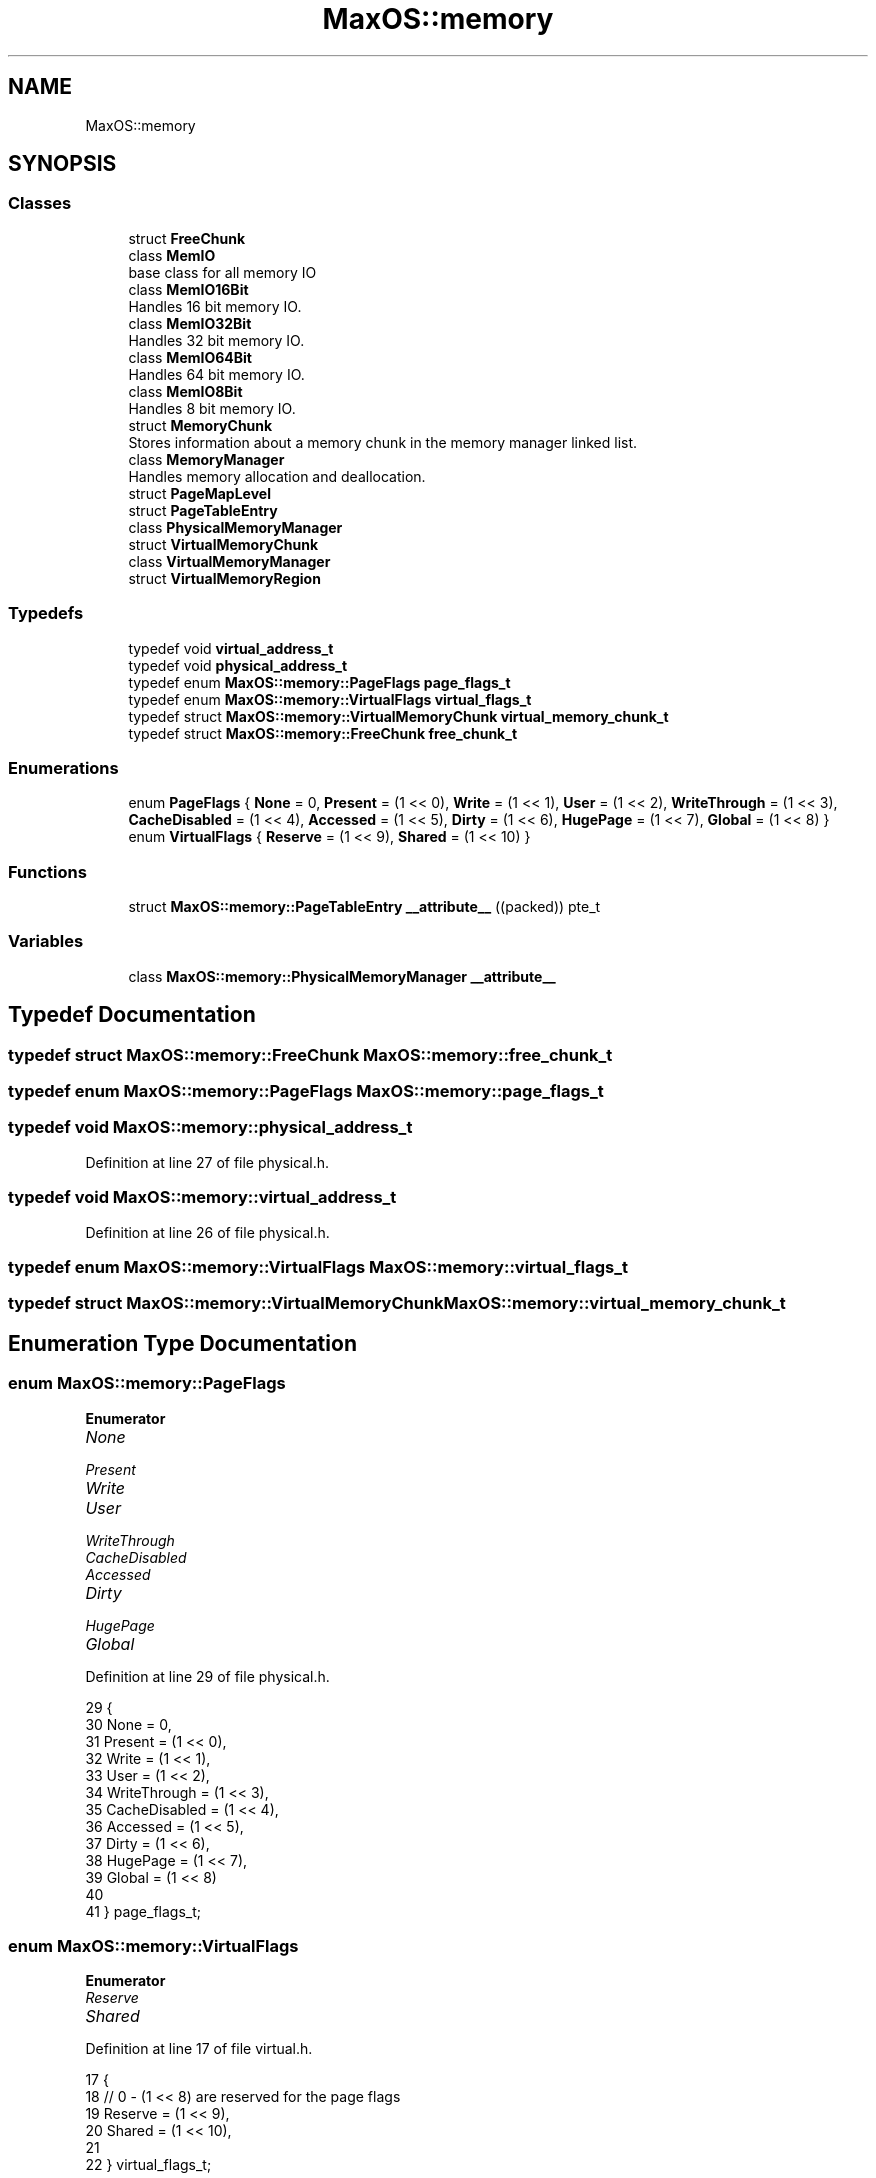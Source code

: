 .TH "MaxOS::memory" 3 "Sat Mar 29 2025" "Version 0.1" "Max OS" \" -*- nroff -*-
.ad l
.nh
.SH NAME
MaxOS::memory
.SH SYNOPSIS
.br
.PP
.SS "Classes"

.in +1c
.ti -1c
.RI "struct \fBFreeChunk\fP"
.br
.ti -1c
.RI "class \fBMemIO\fP"
.br
.RI "base class for all memory IO "
.ti -1c
.RI "class \fBMemIO16Bit\fP"
.br
.RI "Handles 16 bit memory IO\&. "
.ti -1c
.RI "class \fBMemIO32Bit\fP"
.br
.RI "Handles 32 bit memory IO\&. "
.ti -1c
.RI "class \fBMemIO64Bit\fP"
.br
.RI "Handles 64 bit memory IO\&. "
.ti -1c
.RI "class \fBMemIO8Bit\fP"
.br
.RI "Handles 8 bit memory IO\&. "
.ti -1c
.RI "struct \fBMemoryChunk\fP"
.br
.RI "Stores information about a memory chunk in the memory manager linked list\&. "
.ti -1c
.RI "class \fBMemoryManager\fP"
.br
.RI "Handles memory allocation and deallocation\&. "
.ti -1c
.RI "struct \fBPageMapLevel\fP"
.br
.ti -1c
.RI "struct \fBPageTableEntry\fP"
.br
.ti -1c
.RI "class \fBPhysicalMemoryManager\fP"
.br
.ti -1c
.RI "struct \fBVirtualMemoryChunk\fP"
.br
.ti -1c
.RI "class \fBVirtualMemoryManager\fP"
.br
.ti -1c
.RI "struct \fBVirtualMemoryRegion\fP"
.br
.in -1c
.SS "Typedefs"

.in +1c
.ti -1c
.RI "typedef void \fBvirtual_address_t\fP"
.br
.ti -1c
.RI "typedef void \fBphysical_address_t\fP"
.br
.ti -1c
.RI "typedef enum \fBMaxOS::memory::PageFlags\fP \fBpage_flags_t\fP"
.br
.ti -1c
.RI "typedef enum \fBMaxOS::memory::VirtualFlags\fP \fBvirtual_flags_t\fP"
.br
.ti -1c
.RI "typedef struct \fBMaxOS::memory::VirtualMemoryChunk\fP \fBvirtual_memory_chunk_t\fP"
.br
.ti -1c
.RI "typedef struct \fBMaxOS::memory::FreeChunk\fP \fBfree_chunk_t\fP"
.br
.in -1c
.SS "Enumerations"

.in +1c
.ti -1c
.RI "enum \fBPageFlags\fP { \fBNone\fP = 0, \fBPresent\fP = (1 << 0), \fBWrite\fP = (1 << 1), \fBUser\fP = (1 << 2), \fBWriteThrough\fP = (1 << 3), \fBCacheDisabled\fP = (1 << 4), \fBAccessed\fP = (1 << 5), \fBDirty\fP = (1 << 6), \fBHugePage\fP = (1 << 7), \fBGlobal\fP = (1 << 8) }"
.br
.ti -1c
.RI "enum \fBVirtualFlags\fP { \fBReserve\fP = (1 << 9), \fBShared\fP = (1 << 10) }"
.br
.in -1c
.SS "Functions"

.in +1c
.ti -1c
.RI "struct \fBMaxOS::memory::PageTableEntry\fP \fB__attribute__\fP ((packed)) pte_t"
.br
.in -1c
.SS "Variables"

.in +1c
.ti -1c
.RI "class \fBMaxOS::memory::PhysicalMemoryManager\fP \fB__attribute__\fP"
.br
.in -1c
.SH "Typedef Documentation"
.PP 
.SS "typedef struct \fBMaxOS::memory::FreeChunk\fP \fBMaxOS::memory::free_chunk_t\fP"

.SS "typedef enum \fBMaxOS::memory::PageFlags\fP \fBMaxOS::memory::page_flags_t\fP"

.SS "typedef void \fBMaxOS::memory::physical_address_t\fP"

.PP
Definition at line 27 of file physical\&.h\&.
.SS "typedef void \fBMaxOS::memory::virtual_address_t\fP"

.PP
Definition at line 26 of file physical\&.h\&.
.SS "typedef enum \fBMaxOS::memory::VirtualFlags\fP \fBMaxOS::memory::virtual_flags_t\fP"

.SS "typedef struct \fBMaxOS::memory::VirtualMemoryChunk\fP \fBMaxOS::memory::virtual_memory_chunk_t\fP"

.SH "Enumeration Type Documentation"
.PP 
.SS "enum \fBMaxOS::memory::PageFlags\fP"

.PP
\fBEnumerator\fP
.in +1c
.TP
\fB\fINone \fP\fP
.TP
\fB\fIPresent \fP\fP
.TP
\fB\fIWrite \fP\fP
.TP
\fB\fIUser \fP\fP
.TP
\fB\fIWriteThrough \fP\fP
.TP
\fB\fICacheDisabled \fP\fP
.TP
\fB\fIAccessed \fP\fP
.TP
\fB\fIDirty \fP\fP
.TP
\fB\fIHugePage \fP\fP
.TP
\fB\fIGlobal \fP\fP
.PP
Definition at line 29 of file physical\&.h\&.
.PP
.nf
29                              {
30         None          = 0,
31         Present       = (1 << 0),
32         Write         = (1 << 1),
33         User          = (1 << 2),
34         WriteThrough  = (1 << 3),
35         CacheDisabled = (1 << 4),
36         Accessed      = (1 << 5),
37         Dirty         = (1 << 6),
38         HugePage      = (1 << 7),
39         Global        = (1 << 8)
40 
41       } page_flags_t;
.fi
.SS "enum \fBMaxOS::memory::VirtualFlags\fP"

.PP
\fBEnumerator\fP
.in +1c
.TP
\fB\fIReserve \fP\fP
.TP
\fB\fIShared \fP\fP
.PP
Definition at line 17 of file virtual\&.h\&.
.PP
.nf
17                              {
18     // 0 - (1 << 8) are reserved for the page flags
19     Reserve = (1 << 9),
20     Shared = (1 << 10),
21 
22   } virtual_flags_t;
.fi
.SH "Function Documentation"
.PP 
.SS "struct \fBMaxOS::memory::PageTableEntry\fP MaxOS::memory::__attribute__ ((packed))"

.SH "Variable Documentation"
.PP 
.SS "class \fBMaxOS::memory::VirtualMemoryManager\fP MaxOS::memory::__attribute__"

.SH "Author"
.PP 
Generated automatically by Doxygen for Max OS from the source code\&.
